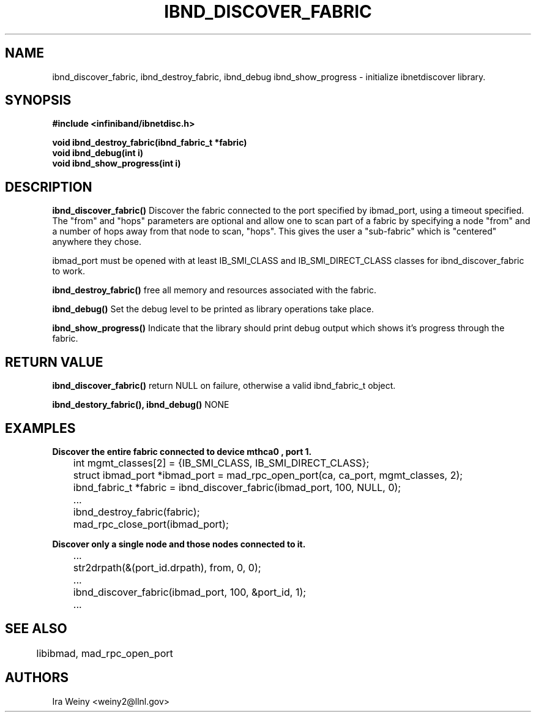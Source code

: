 .TH IBND_DISCOVER_FABRIC 3  "July 25, 2008" "OpenIB" "OpenIB Programmer's Manual"
.SH "NAME"
ibnd_discover_fabric, ibnd_destroy_fabric, ibnd_debug ibnd_show_progress \- initialize ibnetdiscover library.
.SH "SYNOPSIS"
.nf
.B #include <infiniband/ibnetdisc.h>
.sp
.bi "ibnd_fabric_t *ibnd_discover_fabric(struct ibmad_port *ibmad_port, int timeout_ms, ib_portid_t *from, int hops)"
.BI "void ibnd_destroy_fabric(ibnd_fabric_t *fabric)"
.BI "void ibnd_debug(int i)"
.BI "void ibnd_show_progress(int i)"
.SH "DESCRIPTION"
.B ibnd_discover_fabric()
Discover the fabric connected to the port specified by ibmad_port, using a timeout specified.  The "from" and "hops" parameters are optional and allow one to scan part of a fabric by specifying a node "from" and a number of hops away from that node to scan, "hops".  This gives the user a "sub-fabric" which is "centered" anywhere they chose.

ibmad_port must be opened with at least IB_SMI_CLASS and IB_SMI_DIRECT_CLASS
classes for ibnd_discover_fabric to work.

.B ibnd_destroy_fabric()
free all memory and resources associated with the fabric.

.B ibnd_debug()
Set the debug level to be printed as library operations take place.

.B ibnd_show_progress()
Indicate that the library should print debug output which shows it's progress
through the fabric.

.SH "RETURN VALUE"
.B ibnd_discover_fabric()
return NULL on failure, otherwise a valid ibnd_fabric_t object.

.B ibnd_destory_fabric(), ibnd_debug()
NONE
.SH "EXAMPLES"

.B Discover the entire fabric connected to device "mthca0", port 1.

	int mgmt_classes[2] = {IB_SMI_CLASS, IB_SMI_DIRECT_CLASS};
	struct ibmad_port *ibmad_port = mad_rpc_open_port(ca, ca_port, mgmt_classes, 2);
	ibnd_fabric_t *fabric = ibnd_discover_fabric(ibmad_port, 100, NULL, 0);
	...
	ibnd_destroy_fabric(fabric);
	mad_rpc_close_port(ibmad_port);

.B Discover only a single node and those nodes connected to it.

	...
	str2drpath(&(port_id.drpath), from, 0, 0);
	...
	ibnd_discover_fabric(ibmad_port, 100, &port_id, 1);
	...
.SH "SEE ALSO"
	libibmad, mad_rpc_open_port
.SH "AUTHORS"
.TP
Ira Weiny <weiny2@llnl.gov>
